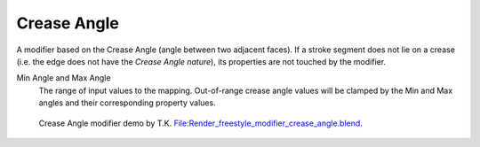 .. _bpy.types.LineStyle*Modifier_CreaseAngle:
.. Editors Note: This page gets copied into:
   :doc:`</render/freestyle/parameter_editor/line_style/modifiers/alpha/crease_angle>`
   :doc:`</render/freestyle/parameter_editor/line_style/modifiers/thickness/crease_angle>`
.. --- copy below this line ---

************
Crease Angle
************

A modifier based on the Crease Angle (angle between two adjacent faces).
If a stroke segment does not lie on a crease (i.e. the edge does not have the *Crease Angle nature*),
its properties are not touched by the modifier.

.. TODO2.8.
   .. figure:: /images/render_freestyle_parameter-editor_line-style_modifiers_properties_alpha-crease-angle.png

      Crease Angle Modifier.

Min Angle and Max Angle
   The range of input values to the mapping.
   Out-of-range crease angle values will be clamped by
   the Min and Max angles and their corresponding property values.

.. figure:: /images/render_freestyle_parameter-editor_line-style_modifiers_properties_color-crease-angle-example.png
   :width: 430px

   Crease Angle modifier demo by T.K.
   `File:Render_freestyle_modifier_crease_angle.blend
   <https://wiki.blender.org/uploads/b/b4/Render_freestyle_modifier_crease_angle.blend>`__.
